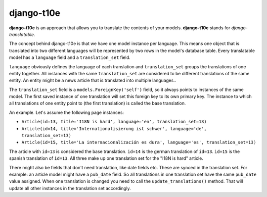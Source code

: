 django-t10e
===========

|pypi-badge| |build-status|

.. |build-status| image:: https://travis-ci.org/team23/django_t10e.svg
    :target: https://travis-ci.org/team23/django_t10e

.. |pypi-badge| image:: https://img.shields.io/pypi/v/django-t10e.svg
    :target: https://pypi.python.org/pypi/django-t10e

**django-t10e** is an approach that allows you to translate the contents of
your models. **django-t10e** stands for *django-translatable*.

The concept behind django-t10e is that we have one model instance per
language. This means one object that is translated into two different languages
will be represented by two rows in the model's database table. Every translatable
model has a ``language`` field and a ``translation_set`` field.

``language`` obviously defines the language of each translation and
``translation_set`` groups the translations of one entity together. All
instances with the same ``translation_set`` are considered to be different
translations of the same entity. An entity might be a news article that is
translated into multiple languages..

The ``translation_set`` field is a ``models.ForeignKey('self')`` field, so it
always points to instances of the same model. The first saved instance of one
translation will set this foreign key to its own primary key. The instance to
which all translations of one entity point to (the first translation) is called
the base translation.

An example. Let's assume the following page instances:

- ``Article(id=13, title='I18N is hard', language='en', translation_set=13)``
- ``Article(id=14, title='Internationalisierung ist schwer', language='de', translation_set=13)``
- ``Article(id=15, title='La internacionalización es dura', language='es', translation_set=13)``

The article with ``id=13`` is considered the base translation. ``id=14`` is the
german translation of ``id=13``. ``id=15`` is the spanish translation of
``id=13``. All three make up one translation set for the "I18N is hard"
article.

There might also be fields that don't need translation, like date fields etc.
These are synced in the translation set. For example: an article model might
have a ``pub_date`` field. So all translations in one translation set have the
same ``pub_date`` value assigned. When one translation is changed you need to
call the ``update_translations()`` method. That will update all other instances
in the translation set accordingly.
